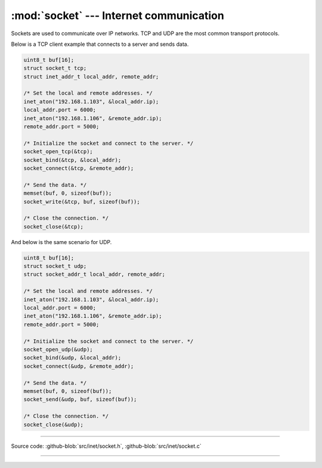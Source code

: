:mod:`socket` --- Internet communication
========================================

.. module:: socket
   :synopsis: Internet communication.

Sockets are used to communicate over IP networks. TCP and UDP are the
most common transport protocols.

Below is a TCP client example that connects to a server and sends
data.

.. code-block:: c

   uint8_t buf[16];
   struct socket_t tcp;
   struct inet_addr_t local_addr, remote_addr;

   /* Set the local and remote addresses. */   
   inet_aton("192.168.1.103", &local_addr.ip);
   local_addr.port = 6000;
   inet_aton("192.168.1.106", &remote_addr.ip);
   remote_addr.port = 5000;

   /* Initialize the socket and connect to the server. */
   socket_open_tcp(&tcp);
   socket_bind(&tcp, &local_addr);
   socket_connect(&tcp, &remote_addr);

   /* Send the data. */
   memset(buf, 0, sizeof(buf));
   socket_write(&tcp, buf, sizeof(buf));

   /* Close the connection. */
   socket_close(&tcp);

And below is the same scenario for UDP.

.. code-block:: c

   uint8_t buf[16];
   struct socket_t udp;
   struct socket_addr_t local_addr, remote_addr;

   /* Set the local and remote addresses. */   
   inet_aton("192.168.1.103", &local_addr.ip);
   local_addr.port = 6000;
   inet_aton("192.168.1.106", &remote_addr.ip);
   remote_addr.port = 5000;

   /* Initialize the socket and connect to the server. */
   socket_open_udp(&udp);
   socket_bind(&udp, &local_addr);
   socket_connect(&udp, &remote_addr);

   /* Send the data. */
   memset(buf, 0, sizeof(buf));
   socket_send(&udp, buf, sizeof(buf));

   /* Close the connection. */
   socket_close(&udp);

----------------------------------------------

Source code: :github-blob:`src/inet/socket.h`, :github-blob:`src/inet/socket.c`
 
----------------------------------------------

.. doxygenfile:: inet/socket.h
   :project: simba
